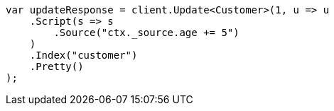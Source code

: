 ////
IMPORTANT NOTE
==============
This file is generated from method Line513 in https://github.com/elastic/elasticsearch-net/tree/docs/example-callouts/src/Examples/Examples/Root/GettingStartedPage.cs#L234-L258.
If you wish to submit a PR to change this example, please change the source method above
and run dotnet run -- asciidoc in the ExamplesGenerator project directory.
////
[source, csharp]
----
var updateResponse = client.Update<Customer>(1, u => u
    .Script(s => s
        .Source("ctx._source.age += 5")
    )
    .Index("customer")
    .Pretty()
);
----

